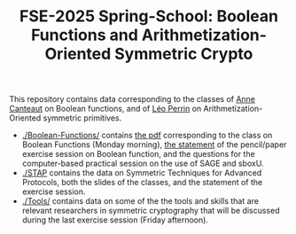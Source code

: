 #+TITLE: FSE-2025 Spring-School: Boolean Functions and Arithmetization-Oriented Symmetric Crypto


This repository contains data corresponding to the classes of [[https://www.paris.inria.fr/secret/Anne.Canteaut/][Anne Canteaut]] on Boolean functions, and of [[https://who.paris.inria.fr/Leo.Perrin/][Léo Perrin]] on Arithmetization-Oriented symmetric primitives.

- [[./Boolean-Functions/]] contains [[./Boolean-Functions/poly.pdf][the pdf]] corresponding to the class on Boolean Functions (Monday morning), [[./Boolean-Functions/exercises.pdf][the statement]] of the  pencil/paper exercise session on Boolean function, and the questions for the computer-based practical session on the use of SAGE and sboxU.
- [[./STAP]] contains the data on Symmetric Techniques for Advanced Protocols, both the slides of the classes, and the statement of the exercise session.
- [[./Tools/]] contains data on some of the the tools and skills that are relevant researchers in symmetric cryptography that will be discussed during the last exercise session (Friday afternoon).
